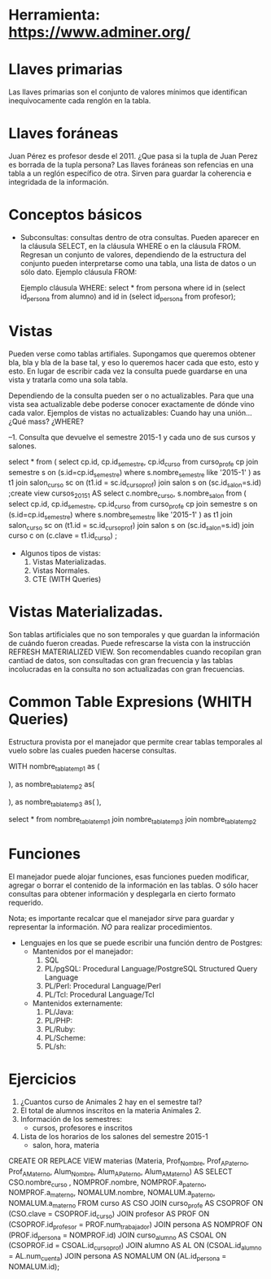 * Herramienta: https://www.adminer.org/
* Llaves primarias
  Las llaves primarias son el conjunto de valores mínimos que identifican inequívocamente
  cada renglón en la tabla.

* Llaves foráneas
  Juan Pérez es profesor desde el 2011.
  ¿Que pasa si la tupla de Juan Perez es borrada de la tupla persona?
  Las llaves foráneas son refencias en una tabla a un reglón específico de otra. 
  Sirven para guardar la coherencia e integridada de la información.

* Conceptos básicos
  * Subconsultas: consultas dentro de otra consultas. Pueden aparecer en la cláusula SELECT, 
    en la cláusula WHERE o en la cláusula FROM. Regresan un conjunto de valores, dependiendo de la
    estructura del conjunto pueden interpretarse como una tabla, una lista de datos o un sólo dato.
    Ejemplo cláusula FROM:
       
    
    Ejemplo cláusula WHERE:
    select * from persona
    where id in (select id_persona from alumno)
    and id in (select id_persona from profesor);

     
* Vistas
  Pueden verse como tablas artifiales. Supongamos que queremos 
  obtener bla, bla y bla de la base tal, y eso lo queremos hacer cada que 
  esto, esto y esto. 
  En lugar de escribir cada vez la consulta puede guardarse en una vista
  y tratarla como una sola tabla.

  Dependiendo de la consulta pueden ser o no actualizables.
  Para que una vista sea actualizable debe poderse conocer exactamente 
  de dónde vino cada valor. 
  Ejemplos de vistas no actualizables:
  Cuando hay una unión... ¿Qué mass? ¿WHERE?

--1. Consulta que devuelve el semestre 2015-1 y cada uno de sus cursos y salones.


select * from (
       select cp.id, cp.id_semestre, cp.id_curso
       from curso_profe cp
       join semestre s on (s.id=cp.id_semestre)
       where s.nombre_semestre like '2015-1' ) as t1
join salon_curso sc on (t1.id = sc.id_curso_prof)
join salon s on (sc.id_salon=s.id)
;create view cursos_2015_1 AS 
select	c.nombre_curso,
		s.nombre_salon
	from (
       select cp.id, cp.id_semestre, cp.id_curso
       from curso_profe cp
       join semestre s on (s.id=cp.id_semestre)
       where s.nombre_semestre like '2015-1' ) as t1
join salon_curso sc on (t1.id = sc.id_curso_prof)
join salon s on (sc.id_salon=s.id)
join curso c on (c.clave = t1.id_curso)
;



  * Algunos tipos de vistas:
    1. Vistas Materializadas.
    2. Vistas Normales.
    3. CTE (WITH Queries)

* Vistas Materializadas. 
  Son tablas artificiales que no son temporales y que guardan la información
  de cuándo fueron creadas. Puede refrescarse la vista con la instrucción
  REFRESH MATERIALIZED VIEW.
  Son recomendables cuando recopilan gran cantiad de datos, son consultadas
  con gran frecuencia y las tablas incolucradas en la consulta no son 
  actualizadas con gran frecuencias.
  
* Common Table Expresions (WHITH Queries)
  Estructura provista por el manejador que permite crear 
  tablas temporales al vuelo 
  sobre las cuales pueden hacerse consultas.

WITH nombre_tabla_temp1 as (

      ),
     as nombre_tabla_temp2 as( 

      ),
       as nombre_tabla_temp3 as(
       ),

select * from 
nombre_tabla_temp1
join nombre_tabla_temp3
join nombre_tabla_temp2
 
* Funciones 
  El manejador puede alojar funciones, esas funciones pueden 
  modificar, agregar o borrar el contenido de la información en las tablas.
  O sólo hacer consultas para obtener información y desplegarla en cierto
  formato requerido.

  Nota; es importante recalcar que el manejador
  /sirve/ para guardar y representar la información.
  /NO/ para realizar procedimientos.

  * Lenguajes en los que se puede escribir una función dentro de Postgres:
    * Mantenidos por el manejador:
      1. SQL
      2. PL/pgSQL: Procedural Language/PostgreSQL Structured Query Language 
      3. PL/Perl: Procedural Language/Perl
      4. PL/Tcl: Procedural Language/Tcl
    * Mantenidos externamente:
      1. PL/Java: 
      2. PL/PHP:
      3. PL/Ruby:
      4. PL/Scheme:
      5. PL/sh:

	 
* Ejercicios    
  1. ¿Cuantos curso de Animales 2  hay en el semestre tal?
  2. El total de alumnos inscritos en la materia Animales 2.
  3. Información de los semestres:
     - cursos, profesores e inscritos
  4. Lista de los horarios de los salones del semestre 2015-1
     - salon, hora, materia
 

CREATE OR REPLACE VIEW materias (Materia, Prof_Nombre, Prof_APaterno, Prof_AMaterno, Alum_Nombre, Alum_APaterno, Alum_AMaterno) AS 
    SELECT CSO.nombre_curso
    , NOMPROF.nombre, NOMPROF.a_paterno, NOMPROF.a_materno, NOMALUM.nombre, NOMALUM.a_paterno, NOMALUM.a_materno 
    FROM curso AS CSO JOIN curso_profe AS CSOPROF ON (CSO.clave = CSOPROF.id_curso) 
        JOIN profesor AS PROF ON (CSOPROF.id_profesor = PROF.num_trabajador)
            JOIN persona AS NOMPROF ON (PROF.id_persona = NOMPROF.id)
                JOIN curso_alumno AS CSOAL ON (CSOPROF.id = CSOAL.id_curso_prof)
                    JOIN alumno AS AL ON (CSOAL.id_alumno = AL.num_cuenta)
                        JOIN persona AS NOMALUM ON (AL.id_persona = NOMALUM.id); 



  
